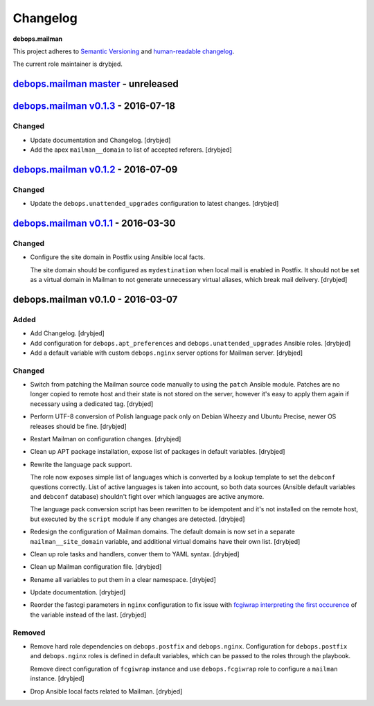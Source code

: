 Changelog
=========

**debops.mailman**

This project adheres to `Semantic Versioning <http://semver.org/spec/v2.0.0.html>`_
and `human-readable changelog <http://keepachangelog.com/>`_.

The current role maintainer is drybjed.


`debops.mailman master`_ - unreleased
-------------------------------------

.. _debops.mailman master: https://github.com/debops/ansible-mailman/compare/v0.1.3...master


`debops.mailman v0.1.3`_ - 2016-07-18
-------------------------------------

.. _debops.mailman v0.1.3: https://github.com/debops/ansible-mailman/compare/v0.1.2...v0.1.3

Changed
~~~~~~~

- Update documentation and Changelog. [drybjed]

- Add the apex ``mailman__domain`` to list of accepted referers. [drybjed]


`debops.mailman v0.1.2`_ - 2016-07-09
-------------------------------------

.. _debops.mailman v0.1.2: https://github.com/debops/ansible-mailman/compare/v0.1.1...v0.1.2

Changed
~~~~~~~

- Update the ``debops.unattended_upgrades`` configuration to latest changes.
  [drybjed]


`debops.mailman v0.1.1`_ - 2016-03-30
-------------------------------------

.. _debops.mailman v0.1.1: https://github.com/debops/ansible-mailman/compare/v0.1.0...v0.1.1

Changed
~~~~~~~

- Configure the site domain in Postfix using Ansible local facts.

  The site domain should be configured as ``mydestination`` when local mail is
  enabled in Postfix. It should not be set as a virtual domain in Mailman to
  not generate unnecessary virtual aliases, which break mail delivery.
  [drybjed]

debops.mailman v0.1.0 - 2016-03-07
----------------------------------

Added
~~~~~

- Add Changelog. [drybjed]

- Add configuration for ``debops.apt_preferences`` and
  ``debops.unattended_upgrades`` Ansible roles. [drybjed]

- Add a default variable with custom ``debops.nginx`` server options for
  Mailman server. [drybjed]

Changed
~~~~~~~

- Switch from patching the Mailman source code manually to using the ``patch``
  Ansible module. Patches are no longer copied to remote host and their state
  is not stored on the server, however it's easy to apply them again if
  necessary using a dedicated tag. [drybjed]

- Perform UTF-8 conversion of Polish language pack only on Debian Wheezy and
  Ubuntu Precise, newer OS releases should be fine. [drybjed]

- Restart Mailman on configuration changes. [drybjed]

- Clean up APT package installation, expose list of packages in default
  variables. [drybjed]

- Rewrite the language pack support.

  The role now exposes simple list of languages which is converted by a lookup
  template to set the ``debconf`` questions correctly. List of active languages
  is taken into account, so both data sources (Ansible default variables and
  ``debconf`` database) shouldn't fight over which languages are active
  anymore.

  The language pack conversion script has been rewritten to be idempotent and
  it's not installed on the remote host, but executed by the ``script`` module
  if any changes are detected. [drybjed]

- Redesign the configuration of Mailman domains. The default domain is now set
  in a separate ``mailman__site_domain`` variable, and additional virtual
  domains have their own list. [drybjed]

- Clean up role tasks and handlers, conver them to YAML syntax. [drybjed]

- Clean up Mailman configuration file. [drybjed]

- Rename all variables to put them in a clear namespace. [drybjed]

- Update documentation. [drybjed]

- Reorder the fastcgi parameters in ``nginx`` configuration to fix issue with
  `fcgiwrap interpreting the first occurence <http://mailman.nginx.org/pipermail/nginx/2012-June/034224.html>`_
  of the variable instead of the last. [drybjed]

Removed
~~~~~~~

- Remove hard role dependencies on ``debops.postfix`` and ``debops.nginx``.
  Configuration for ``debops.postfix`` and ``debops.nginx`` roles is defined in
  default variables, which can be passed to the roles through the playbook.

  Remove direct configuration of ``fcgiwrap`` instance and use
  ``debops.fcgiwrap`` role to configure a ``mailman`` instance. [drybjed]

- Drop Ansible local facts related to Mailman. [drybjed]
